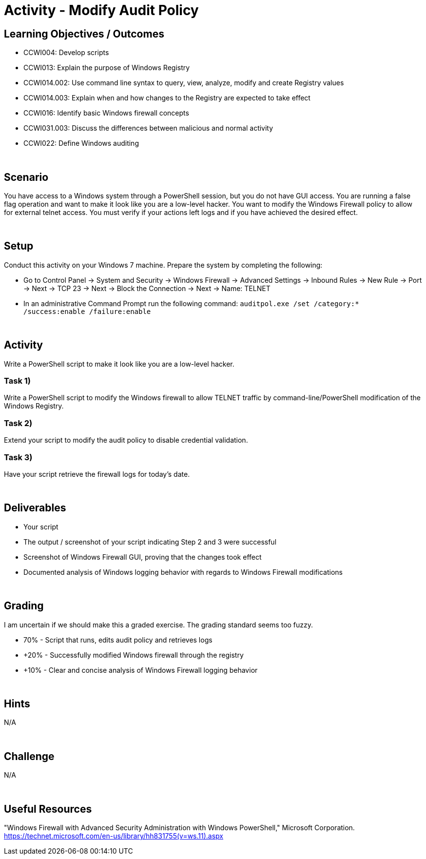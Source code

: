 :doctype: book
:stylesheet: ../../cctc.css

= Activity - Modify Audit Policy
:doctype: book
:source-highlighter: coderay
:listing-caption: Listing
// Uncomment next line to set page size (default is Letter)
//:pdf-page-size: A4

== Learning Objectives / Outcomes

* CCWI004: Develop scripts
* CCWI013: Explain the purpose of Windows Registry
* CCWI014.002: Use command line syntax to query, view, analyze, modify and create Registry values
* CCWI014.003: Explain when and how changes to the Registry are expected to take effect
* CCWI016: Identify basic Windows firewall concepts 
* CCWI031.003: Discuss the differences between malicious and normal activity
* CCWI022: Define Windows auditing

{empty} +

== Scenario

You have access to a Windows system through a PowerShell session, but you do not have GUI access.
You are running a false flag operation and want to make it look like you are a low-level hacker.
You want to modify the Windows Firewall policy to allow for external telnet access.
You must verify if your actions left logs and if you have achieved the desired effect.

{empty} +

== Setup

Conduct this activity on your Windows 7 machine. Prepare the system by completing the following:

* Go to Control Panel -> System and Security -> Windows Firewall -> Advanced Settings -> Inbound Rules -> New Rule -> Port -> Next -> TCP 23 -> Next -> Block the Connection -> Next -> Name: TELNET
* In an administrative Command Prompt run the following command: `auditpol.exe /set /category:* /success:enable /failure:enable`

{empty} +

== Activity
Write a PowerShell script to make it look like you are a low-level hacker.

=== Task 1)
Write a PowerShell script to modify the Windows firewall to allow TELNET traffic by command-line/PowerShell modification of the Windows Registry.

=== Task 2)
Extend your script to modify the audit policy to disable credential validation.

=== Task 3)
Have your script retrieve the firewall logs for today's date.

{empty} +

== Deliverables

* Your script
* The output / screenshot of your script indicating Step 2 and 3 were successful
* Screenshot of Windows Firewall GUI, proving that the changes took effect
* Documented analysis of Windows logging behavior with regards to Windows Firewall modifications

{empty} +

== Grading

I am uncertain if we should make this a graded exercise. The grading standard seems too fuzzy.

* 70% - Script that runs, edits audit policy and retrieves logs
* +20% - Successfully modified Windows firewall through the registry
* +10% - Clear and concise analysis of Windows Firewall logging behavior

{empty} +

== Hints
N/A

{empty} +

== Challenge
N/A

{empty} +

== Useful Resources
"Windows Firewall with Advanced Security Administration with Windows PowerShell," Microsoft Corporation. https://technet.microsoft.com/en-us/library/hh831755(v=ws.11).aspx
